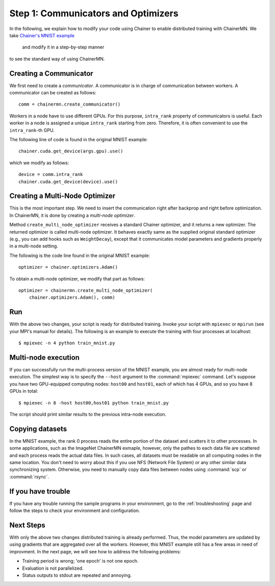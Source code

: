 Step 1: Communicators and Optimizers
====================================

In the following, we explain how to modify your code using Chainer
to enable distributed training with ChainerMN.
We take `Chainer's MNIST example <https://github.com/pfnet/chainer/blob/master/examples/mnist/train_mnist.py>`_
 and modify it in a step-by-step manner
to see the standard way of using ChainerMN.


Creating a Communicator
~~~~~~~~~~~~~~~~~~~~~~~

We first need to create a *communicator*.
A communicator is in charge of communication between workers.
A communicator can be created as follows::

  comm = chainermn.create_communicator()


Workers in a node have to use different GPUs.
For this purpose, ``intra_rank`` property of communicators is useful.
Each worker in a node is assigned a unique ``intra_rank`` starting from zero.
Therefore, it is often convenient to use the ``intra_rank``-th GPU.

The following line of code is found in the original MNIST example::

  chainer.cuda.get_device(args.gpu).use()

which we modify as follows::

  device = comm.intra_rank
  chainer.cuda.get_device(device).use()


Creating a Multi-Node Optimizer
~~~~~~~~~~~~~~~~~~~~~~~~~~~~~~~

This is the most important step.
We need to insert the communication right after backprop
and right before optimization.
In ChainerMN, it is done by creating a *multi-node optimizer*.

Method ``create_multi_node_optimizer`` receives a standard Chainer optimizer,
and it returns a new optimizer. The returned optimizer is called multi-node optimizer.
It behaves exactly same as the supplied original standard optimizer
(e.g., you can add hooks such as ``WeightDecay``),
except that it communicates model parameters and gradients properly in a multi-node setting.

The following is the code line found in the original MNIST example::

  optimizer = chainer.optimizers.Adam()


To obtain a multi-node optimizer, we modify that part as follows::

  optimizer = chainermn.create_multi_node_optimizer(
      chainer.optimizers.Adam(), comm)


Run
~~~

With the above two changes, your script is ready for distributed
training.  Invoke your script with ``mpiexec`` or ``mpirun`` (see your
MPI's manual for details).  The following is an example to execute the
training with four processes at localhost::

  $ mpiexec -n 4 python train_mnist.py


Multi-node execution
~~~~~~~~~~~~~~~~~~~~

If you can successfully run the multi-process version of the MNIST
example, you are almost ready for multi-node execution. The simplest
way is to specify the ``--host`` argument to the :command:`mpiexec`
command. Let's suppose you have two GPU-equipped computing nodes:
``host00`` and ``host01``, each of which has 4 GPUs, and so you have 8 GPUs
in total::

  $ mpiexec -n 8 -host host00,host01 python train_mnist.py

The script should print similar results to the previous intra-node execution.

Copying datasets
~~~~~~~~~~~~~~~~

In the MNIST example, the rank 0 process reads the entire portion of
the dataset and scatters it to other processes. In some applications,
such as the ImageNet ChainerMN exmaple, however, only the pathes to
each data file are scattered and each process reads the actual data
files. In such cases, all datasets must be readable on all computing
nodes in the same location. You don't need to worry about this if you
use NFS (Network File System) or any other similar data synchronizing
system. Otherwise, you need to manually copy data files between nodes
using :command:`scp` or :command:`rsync`.


If you have trouble
~~~~~~~~~~~~~~~~~~~

If you have any trouble running the sample programs in your
environment, go to the :ref:`troubleshooting` page and follow the
steps to check your environment and configuration.

Next Steps
~~~~~~~~~~

With only the above two changes
distributed training is already performed.
Thus,
the model parameters are updated
by using gradients that are aggregated over all the workers.
However,
this MNIST example still has a few areas in need of improvment.
In the next page, we will see how to address the following problems:

* Training period is wrong; 'one epoch' is not one epoch.
* Evaluation is not parallelized.
* Status outputs to stdout are repeated and annoying.

